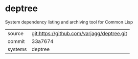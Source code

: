 * deptree

System dependency listing and archiving tool for Common Lisp

|---------+--------------------------------------------|
| source  | git:https://github.com/varjagg/deptree.git |
| commit  | 33a7674                                    |
| systems | deptree                                    |
|---------+--------------------------------------------|
